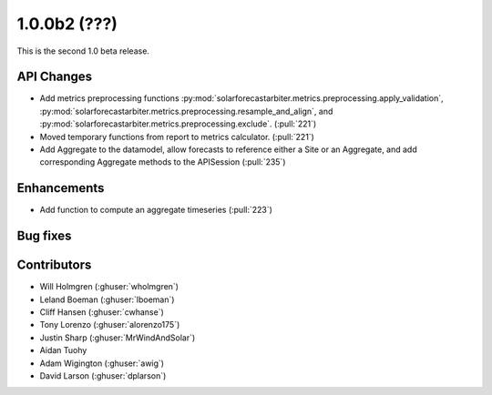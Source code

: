 .. _whatsnew_100b2:

1.0.0b2 (???)
------------------------

This is the second 1.0 beta release.


API Changes
~~~~~~~~~~~
* Add metrics preprocessing functions
  :py:mod:`solarforecastarbiter.metrics.preprocessing.apply_validation`,
  :py:mod:`solarforecastarbiter.metrics.preprocessing.resample_and_align`, and
  :py:mod:`solarforecastarbiter.metrics.preprocessing.exclude`. (:pull:`221`)
* Moved temporary functions from report to metrics calculator. (:pull:`221`)
* Add Aggregate to the datamodel, allow forecasts to reference
  either a Site or an Aggregate, and add corresponding Aggregate
  methods to the APISession (:pull:`235`)


Enhancements
~~~~~~~~~~~~
* Add function to compute an aggregate timeseries (:pull:`223`)


Bug fixes
~~~~~~~~~


Contributors
~~~~~~~~~~~~

* Will Holmgren (:ghuser:`wholmgren`)
* Leland Boeman (:ghuser:`lboeman`)
* Cliff Hansen (:ghuser:`cwhanse`)
* Tony Lorenzo (:ghuser:`alorenzo175`)
* Justin Sharp (:ghuser:`MrWindAndSolar`)
* Aidan Tuohy
* Adam Wigington (:ghuser:`awig`)
* David Larson (:ghuser:`dplarson`)
